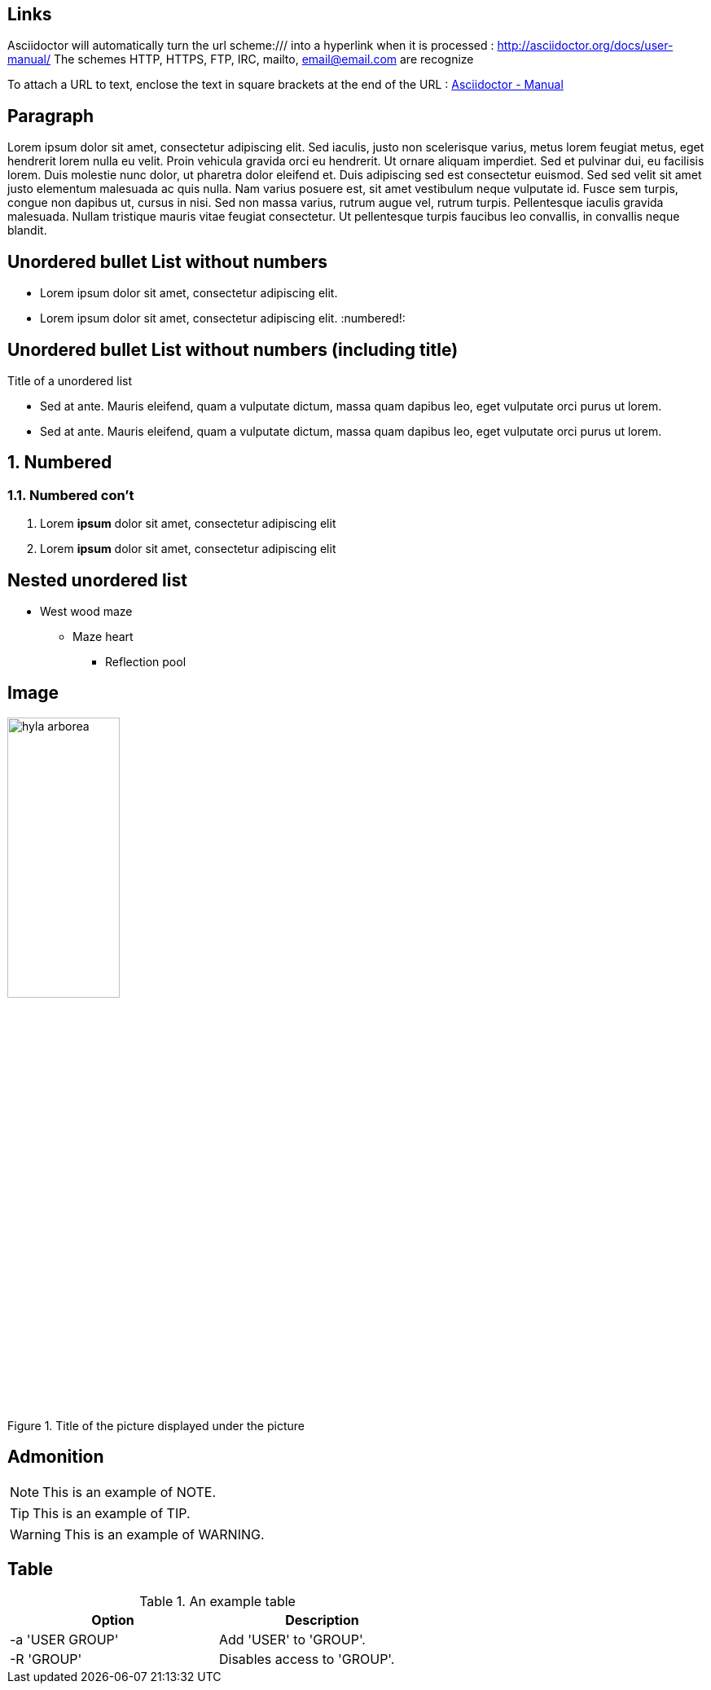 :icons: font
:data-uri:

== Links

Asciidoctor will automatically turn the url scheme:/// into a hyperlink when it is processed : http://asciidoctor.org/docs/user-manual/
The schemes HTTP, HTTPS, FTP, IRC, mailto, email@email.com are recognize

To attach a URL to text, enclose the text in square brackets at the end of the URL : http://asciidoctor.org/docs/user-manual/[Asciidoctor - Manual]

== Paragraph

Lorem ipsum dolor sit amet, consectetur adipiscing elit. Sed iaculis, justo non scelerisque varius, metus lorem feugiat metus, eget hendrerit lorem nulla eu velit.
Proin vehicula gravida orci eu hendrerit. Ut ornare aliquam imperdiet. Sed et pulvinar dui, eu facilisis lorem. Duis molestie nunc dolor, ut pharetra dolor eleifend et.
Duis adipiscing sed est consectetur euismod. Sed sed velit sit amet justo elementum malesuada ac quis nulla. Nam varius posuere est, sit amet vestibulum neque vulputate id.
Fusce sem turpis, congue non dapibus ut, cursus in nisi. Sed non massa varius, rutrum augue vel, rutrum turpis. Pellentesque iaculis gravida malesuada.
Nullam tristique mauris vitae feugiat consectetur. Ut pellentesque turpis faucibus leo convallis, in convallis neque blandit.

:numbered!:
== Unordered bullet List without numbers
* Lorem ipsum dolor sit amet, consectetur adipiscing elit.
* Lorem ipsum dolor sit amet, consectetur adipiscing elit.
:numbered!:

== Unordered bullet List without numbers (including title)
.Title of a unordered list
* Sed at ante. Mauris eleifend, quam a vulputate dictum, massa quam dapibus leo, eget vulputate orci purus ut lorem.
* Sed at ante. Mauris eleifend, quam a vulputate dictum, massa quam dapibus leo, eget vulputate orci purus ut lorem.

:numbered:
== Numbered
=== Numbered con't
. Lorem *ipsum* dolor sit amet, consectetur adipiscing elit
. Lorem **ipsum** dolor sit amet, consectetur adipiscing elit

:numbered!:
== Nested unordered list
* West wood maze
** Maze heart
*** Reflection pool

== Image
[[id_of_hyla_picture]]
.Title of the picture displayed under the picture
image::image/hyla_arborea.jpg[width="40%"]

== Admonition

NOTE: This is an example of NOTE.

TIP: This is an example of TIP.

WARNING: This is an example of WARNING.

== Table

.An example table
[width="60%",options="header"]
|==============================================
| Option          | Description
| -a 'USER GROUP' | Add 'USER' to 'GROUP'.
| -R 'GROUP'      | Disables access to 'GROUP'.
|==============================================


